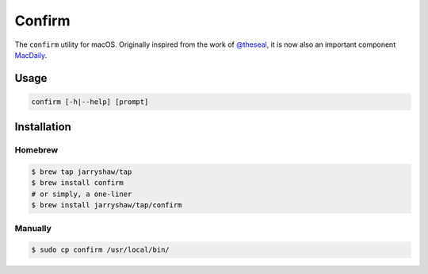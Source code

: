 =======
Confirm
=======

The ``confirm`` utility for macOS. Originally inspired from the work of
`@theseal <https://github.com/theseal/ssh-askpass>`__, it is now also an
important component `MacDaily <https://github.com/JarryShaw/MacDaily>`__.

Usage
=====

.. code:: shell

    confirm [-h|--help] [prompt]

.. image:: https://github.com/JarryShaw/Confirm/blob/master/sample/confirm.png

Installation
============

Homebrew
--------

.. code:: shell

    $ brew tap jarryshaw/tap
    $ brew install confirm
    # or simply, a one-liner
    $ brew install jarryshaw/tap/confirm

Manually
--------

.. code:: shell

    $ sudo cp confirm /usr/local/bin/
